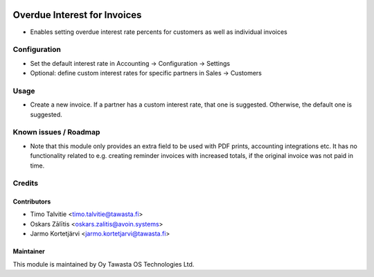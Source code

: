 .. image:: https://img.shields.io/badge/licence-AGPL--3-blue.svg
   :target: http://www.gnu.org/licenses/agpl-3.0-standalone.html
   :alt: License: AGPL-3

=============================
Overdue Interest for Invoices
=============================

* Enables setting overdue interest rate percents for customers as well as
  individual invoices

Configuration
=============

* Set the default interest rate in Accounting -> Configuration -> Settings
* Optional: define custom interest rates for specific partners in Sales
  -> Customers

Usage
=====

* Create a new invoice. If a partner has a custom interest rate, that one is
  suggested. Otherwise, the default one is suggested.

Known issues / Roadmap
======================

* Note that this module only provides an extra field to be used with PDF
  prints, accounting integrations etc. It has no functionality related to e.g.
  creating reminder invoices with increased totals, if the original invoice was
  not paid in time.

Credits
=======

Contributors
------------
* Timo Talvitie <timo.talvitie@tawasta.fi>
* Oskars Zālītis <oskars.zalitis@avoin.systems>
* Jarmo Kortetjärvi <jarmo.kortetjarvi@tawasta.fi>

Maintainer
----------

.. image:: https://tawasta.fi/templates/tawastrap/images/logo.png
   :alt: Oy Tawasta OS Technologies Ltd.
   :target: https://tawasta.fi/

This module is maintained by Oy Tawasta OS Technologies Ltd.
